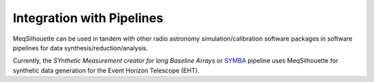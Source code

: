 ==========================
Integration with Pipelines
==========================

MeqSilhouette can be used in tandem with other radio astronomy simulation/calibration software packages in software pipelines for data synthesis/reduction/analysis.

Currently, the *SYnthetic Measurement creator for long Baseline Arrays* or `SYMBA <https://bitbucket.org/M_Janssen/symba/>`_  pipeline uses MeqSilhouette for synthetic data generation for
the Event Horizon Telescope (EHT).

